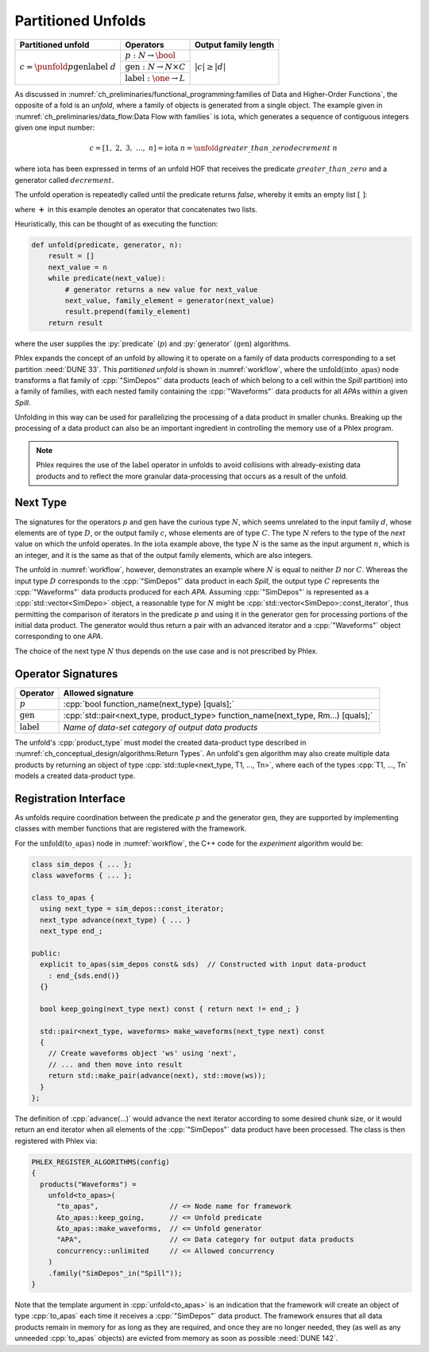 -------------------
Partitioned Unfolds
-------------------

+----------------------------------------------------------+------------------------------------------------+----------------------+
| **Partitioned unfold**                                   | Operators                                      | Output family length |
+==========================================================+================================================+======================+
| :math:`c = \punfold{p}{\textit{gen}}{\textit{label}}\ d` | :math:`p: N \rightarrow \bool`                 | :math:`|c| \ge |d|`  |
|                                                          +------------------------------------------------+                      |
|                                                          | :math:`\textit{gen}: N \rightarrow N \times C` |                      |
|                                                          +------------------------------------------------+                      |
|                                                          | :math:`\textit{label}: \one \rightarrow L`     |                      |
+----------------------------------------------------------+------------------------------------------------+----------------------+

As discussed in :numref:`ch_preliminaries/functional_programming:families of Data and Higher-Order Functions`, the opposite of a fold is an *unfold*, where a family of objects is generated from a single object.
The example given in :numref:`ch_preliminaries/data_flow:Data Flow with families` is :math:`\text{iota}`, which generates a sequence of contiguous integers given one input number:

.. math::

    c = [1,\ 2,\ 3,\ \dots,\ n] = \text{iota}\ n = \unfold{greater\_than\_zero}{decrement}\ n

where :math:`\text{iota}` has been expressed in terms of an unfold HOF that receives the predicate :math:`greater\_than\_zero` and a generator called :math:`decrement`.

The unfold operation is repeatedly called until the predicate returns `false`, whereby it emits an empty list :math:`[\ ]`:

.. math::
   :no-wrap:

    \begin{align*}
    c &= \unfold{greater\_than\_zero}{decrement}\ n \\
      &= \unfold{greater\_than\_zero}{decrement}\ n-1\ \boldsymbol{+}\ [n] \\
      &\quad\quad \vdots \\
      &= \unfold{greater\_than\_zero}{decrement}\ 0\ \boldsymbol{+}\ [1, 2, \dots, n-1, n] \\
      &=[\ ]\ \boldsymbol{+}\ [1, 2, \dots, n-1, n]
    \end{align*}

where :math:`\boldsymbol{+}` in this example denotes an operator that concatenates two lists.

Heuristically, this can be thought of as executing the function:

.. code:: python

   def unfold(predicate, generator, n):
       result = []
       next_value = n
       while predicate(next_value):
           # generator returns a new value for next_value
           next_value, family_element = generator(next_value)
           result.prepend(family_element)
       return result

where the user supplies the :py:`predicate` (:math:`p`) and :py:`generator` (:math:`\textit{gen}`) algorithms.

Phlex expands the concept of an unfold by allowing it to operate on a family of data products corresponding to a set partition :need:`DUNE 33`.
This *partitioned unfold* is shown in :numref:`workflow`, where the :math:`\textit{unfold(into\_apas)}` node transforms a flat family of :cpp:`"SimDepos"` data products (each of which belong to a cell within the `Spill` partition) into a family of families, with each nested family containing the :cpp:`"Waveforms"` data products for all `APA`\ s within a given `Spill`.

Unfolding in this way can be used for parallelizing the processing of a data product in smaller chunks.
Breaking up the processing of a data product can also be an important ingredient in controlling the memory use of a Phlex program.

.. note::

   Phlex requires the use of the :math:`\textit{label}` operator in unfolds to avoid collisions with already-existing data products and to reflect the more granular data-processing that occurs as a result of the unfold.

Next Type
^^^^^^^^^

The signatures for the operators :math:`p` and :math:`\textit{gen}` have the curious type :math:`N`, which seems unrelated to the input family :math:`d`, whose elements are of type :math:`D`, or the output family :math:`c`, whose elements are of type :math:`C`.
The type :math:`N` refers to the type of the *next* value on which the unfold operates.
In the :math:`\text{iota}` example above, the type :math:`N` is the same as the input argument :math:`n`, which is an integer, and it is the same as that of the output family elements, which are also integers.

The unfold in :numref:`workflow`, however, demonstrates an example where :math:`N` is equal to neither :math:`D` nor :math:`C`.
Whereas the input type :math:`D` corresponds to the :cpp:`"SimDepos"` data product in each `Spill`, the output type :math:`C` represents the :cpp:`"Waveforms"` data products produced for each `APA`.
Assuming :cpp:`"SimDepos"` is represented as a :cpp:`std::vector<SimDepo>` object, a reasonable type for :math:`N` might be :cpp:`std::vector<SimDepo>::const_iterator`, thus permitting the comparison of iterators in the predicate :math:`p` and using it in the generator :math:`\textit{gen}` for processing portions of the initial data product.
The generator would thus return a pair with an advanced iterator and a :cpp:`"Waveforms"` object corresponding to one `APA`.

The choice of the next type :math:`N` thus depends on the use case and is not prescribed by Phlex.

Operator Signatures
^^^^^^^^^^^^^^^^^^^

.. table::
    :widths: 12 88

    +------------------------+------------------------------------------------------------------------------------+
    | **Operator**           | **Allowed signature**                                                              |
    +========================+====================================================================================+
    | :math:`p`              | :cpp:`bool function_name(next_type) [quals];`                                      |
    +------------------------+------------------------------------------------------------------------------------+
    | :math:`\textit{gen}`   | :cpp:`std::pair<next_type, product_type> function_name(next_type, Rm...) [quals];` |
    +------------------------+------------------------------------------------------------------------------------+
    | :math:`\textit{label}` | *Name of data-set category of output data products*                                |
    +------------------------+------------------------------------------------------------------------------------+

The unfold's :cpp:`product_type` must model the created data-product type described in :numref:`ch_conceptual_design/algorithms:Return Types`.
An unfold's :math:`\textit{gen}` algorithm may also create multiple data products by returning an object of type :cpp:`std::tuple<next_type, T1, ..., Tn>`, where each of the types :cpp:`T1, ..., Tn` models a created data-product type.

Registration Interface
^^^^^^^^^^^^^^^^^^^^^^

As unfolds require coordination between the predicate :math:`p` and the generator :math:`\textit{gen}`, they are supported by implementing classes with member functions that are registered with the framework.

For the :math:`\textit{unfold(to\_apas)}` node in :numref:`workflow`, the C++ code for the *experiment* algorithm would be:

.. code:: c++

   class sim_depos { ... };
   class waveforms { ... };

   class to_apas {
     using next_type = sim_depos::const_iterator;
     next_type advance(next_type) { ... }
     next_type end_;

   public:
     explicit to_apas(sim_depos const& sds)  // Constructed with input data-product
       : end_{sds.end()}
     {}

     bool keep_going(next_type next) const { return next != end_; }

     std::pair<next_type, waveforms> make_waveforms(next_type next) const
     {
       // Create waveforms object 'ws' using 'next',
       // ... and then move into result
       return std::make_pair(advance(next), std::move(ws));
     }
   };

The definition of :cpp:`advance(...)` would advance the next iterator according to some desired chunk size, or it would return an end iterator when all elements of the :cpp:`"SimDepos"` data product have been processed.
The class is then registered with Phlex via:

.. code:: c++

   PHLEX_REGISTER_ALGORITHMS(config)
   {
     products("Waveforms") =
       unfold<to_apas>(
         "to_apas",                 // <= Node name for framework
         &to_apas::keep_going,      // <= Unfold predicate
         &to_apas::make_waveforms,  // <= Unfold generator
         "APA",                     // <= Data category for output data products
         concurrency::unlimited     // <= Allowed concurrency
       )
       .family("SimDepos"_in("Spill"));
   }

Note that the template argument in :cpp:`unfold<to_apas>` is an indication that the framework will create an object of type :cpp:`to_apas` each time it receives a :cpp:`"SimDepos"` data product.
The framework ensures that all data products remain in memory for as long as they are required, and once they are no longer needed, they (as well as any unneeded :cpp:`to_apas` objects) are evicted from memory as soon as possible :need:`DUNE 142`.
